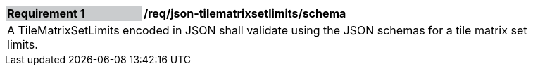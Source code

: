 [[req_json_tilematrixsetlimits_schema]]
[width="90%",cols="2,6"]
|===
|*Requirement {counter:req-id}* {set:cellbgcolor:#CACCCE}|*/req/json-tilematrixsetlimits/schema* {set:cellbgcolor:#FFFFFF}
2+|A TileMatrixSetLimits encoded in JSON shall validate using the JSON schemas for a tile matrix set limits. {set:cellbgcolor:#FFFFFF}
|===
